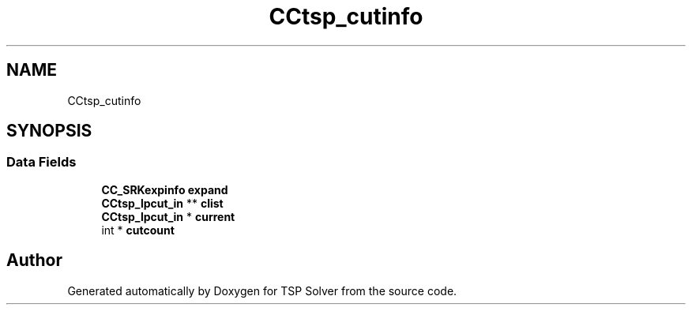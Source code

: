 .TH "CCtsp_cutinfo" 3 "Fri May 8 2020" "TSP Solver" \" -*- nroff -*-
.ad l
.nh
.SH NAME
CCtsp_cutinfo
.SH SYNOPSIS
.br
.PP
.SS "Data Fields"

.in +1c
.ti -1c
.RI "\fBCC_SRKexpinfo\fP \fBexpand\fP"
.br
.ti -1c
.RI "\fBCCtsp_lpcut_in\fP ** \fBclist\fP"
.br
.ti -1c
.RI "\fBCCtsp_lpcut_in\fP * \fBcurrent\fP"
.br
.ti -1c
.RI "int * \fBcutcount\fP"
.br
.in -1c

.SH "Author"
.PP 
Generated automatically by Doxygen for TSP Solver from the source code\&.
